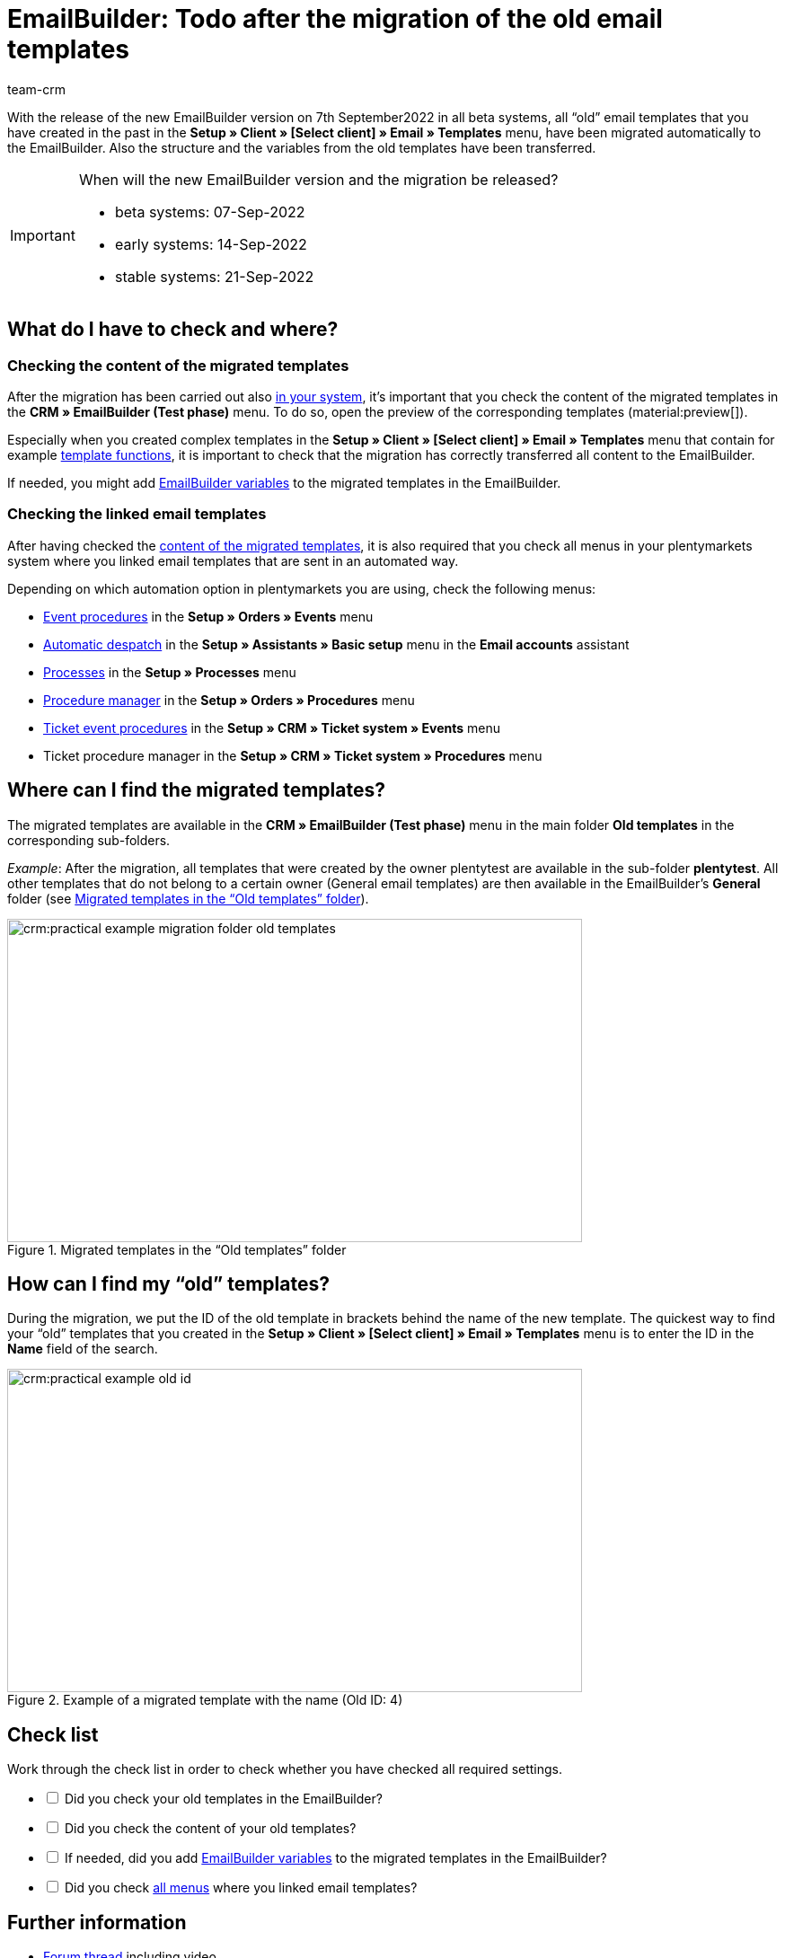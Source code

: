 = EmailBuilder: Todo after the migration of the old email templates
:keywords: migration mail templates, migration old email templates, migration template EmailBuilder
:description: This practical example describes which settings you need to carry out in the EmailBuilder after the migration of the old email templates.
:author: team-crm

With the release of the new EmailBuilder version on 7th September2022 in all beta systems, all “old” email templates that you have created in the past in the *Setup » Client » [Select client] » Email » Templates* menu, have been migrated automatically to the EmailBuilder. Also the structure and the variables from the old templates have been transferred.

[#box-migration-dates]
[IMPORTANT]
.When will the new EmailBuilder version and the migration be released?
====
* beta systems: 07-Sep-2022 
* early systems: 14-Sep-2022
* stable systems: 21-Sep-2022
====

[#what-to-check]
== What do I have to check and where?

[#content-migrated-templates]
=== Checking the content of the migrated templates

After the migration has been carried out also <<#box-migration-dates, in your system>>, it’s important that you check the content of the migrated templates in the *CRM » EmailBuilder (Test phase)* menu. To do so, open the preview of the corresponding templates (material:preview[]).

Especially when you created complex templates in the *Setup » Client » [Select client] » Email » Templates* menu that contain for example xref:crm:sending-emails.adoc#4100[template functions], it is important to check that the migration has correctly transferred all content to the EmailBuilder.

If needed, you might add xref:crm:emailbuilder.adoc#[EmailBuilder variables] to the migrated templates in the EmailBuilder.

[#check-linked-templates]
=== Checking the linked email templates

After having checked the <<#content-migrated-templates, content of the migrated templates>>, it is also required that you check all menus in your plentymarkets system where you linked email templates that are sent in an automated way.  

Depending on which automation option in plentymarkets you are using, check the following menus:

* xref:automation:event-procedures.adoc#[Event procedures] in the *Setup » Orders » Events* menu
* xref:crm:emailbuilder.adoc#automatic-email-despatch[Automatic despatch] in the *Setup » Assistants » Basic setup* menu in the *Email accounts* assistant
* xref:automation:processes.adoc#200[Processes] in the *Setup » Processes* menu
* xref:automation:procedure-manager.adoc#[Procedure manager] in the *Setup » Orders » Procedures* menu
* xref:crm:using-the-ticket-system.adoc#2900[Ticket event procedures] in the *Setup » CRM » Ticket system » Events* menu
* Ticket procedure manager in the *Setup » CRM » Ticket system » Procedures* menu

[#migrated-templates]
== Where can I find the migrated templates?

The migrated templates are available in the *CRM » EmailBuilder (Test phase)* menu in the main folder *Old templates* in the corresponding sub-folders.

_Example_: After the migration, all templates that were created by the owner plentytest are available in the sub-folder *plentytest*. All other templates that do not belong to a certain owner (General email templates) are then available in the EmailBuilder’s *General* folder (see <<#image-migration-old-templates-folder>>).

[[image-migration-old-templates-folder]]
.Migrated templates in the “Old templates” folder
image::crm:practical-example-migration-folder-old-templates.png[width=640, height=360]

== How can I find my “old” templates?

During the migration, we put the ID of the old template in brackets behind the name of the new template. The quickest way to find your “old” templates that you created in the *Setup » Client » [Select client] » Email » Templates* menu is to enter the ID in the *Name* field of the search. 

[[image-example-old-id]]
.Example of a migrated template with the name (Old ID: 4)
image::crm:practical-example-old-id.png[width=640, height=360]

[#check-list]
== Check list

Work through the check list in order to check whether you have checked all required settings.

[%interactive]

* [ ] Did you check your old templates in the EmailBuilder?
* [ ] Did you check the content of your old templates?
* [ ] If needed, did you add xref:crm:emailbuilder.adoc#[EmailBuilder variables] to the migrated templates in the EmailBuilder?
* [ ] Did you check <<#check-linked-templates, all menus>> where you linked email templates?

[#more-links]
== Further information

* link:https://forum.plentymarkets.com/t/neue-funktionen-des-emailbuilders-inkl-migration-bestehender-vorlagen-new-features-of-emailbuilder-incl-migration-of-existing-templates/693489[Forum thread^] including video
* xref:crm:emailbuilder.adoc#[EmailBuilder] user manual page
* xref:crm:emailbuilder.adoc#[List of all variables in the EmailBuilder]

[#help]
== Where can I get some help?

If the migration did not work for one of your templates and you need help, write a thread in the link:https://forum.plentymarkets.com/c/crm/emailbuilder/666[CRM / EmailBuilder forum category^].
